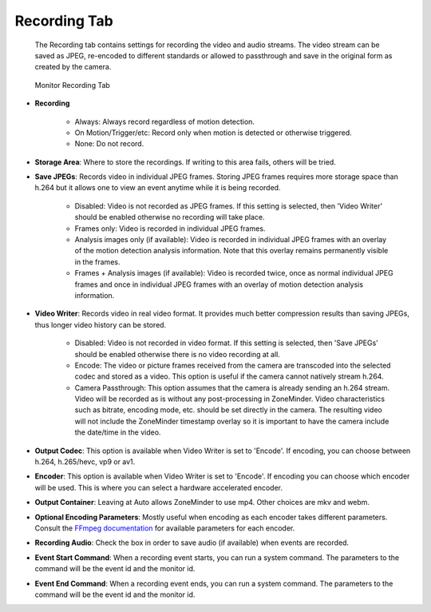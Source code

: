 Recording Tab
-------------

    The Recording tab contains settings for recording the video and audio streams. The video stream can be saved as JPEG, re-encoded to different standards or allowed to passthrough and save in the original form as created by the camera.

.. figure:: images/define-monitor-recording.png

    Monitor Recording Tab

- **Recording**

    - Always: Always record regardless of motion detection.
    - On Motion/Trigger/etc: Record only when motion is detected or otherwise triggered.
    - None: Do not record.

- **Storage Area**: Where to store the recordings. If writing to this area fails, others will be tried.
- **Save JPEGs**: Records video in individual JPEG frames. Storing JPEG frames requires more storage space than h.264 but it allows one to view an event anytime while it is being recorded.

    - Disabled: Video is not recorded as JPEG frames. If this setting is selected, then 'Video Writer' should be enabled otherwise no recording will take place.
    - Frames only: Video is recorded in individual JPEG frames.
    - Analysis images only (if available): Video is recorded in individual JPEG frames with an overlay of the motion detection analysis information. Note that this overlay remains permanently visible in the frames.
    - Frames + Analysis images (if available): Video is recorded twice, once as normal individual JPEG frames and once in individual JPEG frames with an overlay of motion detection analysis information.

- **Video Writer**: Records video in real video format. It provides much better compression results than saving JPEGs, thus longer video history can be stored.

    - Disabled: Video is not recorded in video format. If this setting is selected, then 'Save JPEGs' should be enabled otherwise there is no video recording at all.
    - Encode: The video or picture frames received from the camera are transcoded into the selected codec and stored as a video. This option is useful if the camera cannot natively stream h.264.
    - Camera Passthrough: This option assumes that the camera is already sending an h.264 stream. Video will be recorded as is without any post-processing in ZoneMinder. Video characteristics such as bitrate, encoding mode, etc. should be set directly in the camera. The resulting video will not include the ZoneMinder timestamp overlay so it is important to have the camera include the date/time in the video.

- **Output Codec**: This option is available when Video Writer is set to 'Encode'. If encoding, you can choose between h.264, h.265/hevc, vp9 or av1.
- **Encoder**: This option is available when Video Writer is set to 'Encode'. If encoding you can choose which encoder will be used. This is where you can select a hardware accelerated encoder.
- **Output Container**: Leaving at Auto allows ZoneMinder to use mp4. Other choices are mkv and webm.
- **Optional Encoding Parameters**: Mostly useful when encoding as each encoder takes different parameters. Consult the `FFmpeg documentation <https://ffmpeg.org/ffmpeg-formats.html>`__ for available parameters for each encoder.
- **Recording Audio**: Check the box in order to save audio (if available) when events are recorded.
- **Event Start Command**: When a recording event starts, you can run a system command. The parameters to the command will be the event id and the monitor id.
- **Event End Command**: When a recording event ends, you can run a system command. The parameters to the command will be the event id and the monitor id.
